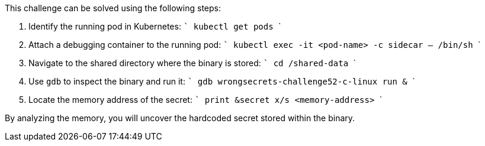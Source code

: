 This challenge can be solved using the following steps:

1. Identify the running pod in Kubernetes:
   ```
   kubectl get pods
   ```
2. Attach a debugging container to the running pod:
   ```
   kubectl exec -it <pod-name> -c sidecar -- /bin/sh
   ```
3. Navigate to the shared directory where the binary is stored:
   ```
   cd /shared-data
   ```
4. Use `gdb` to inspect the binary and run it:
   ```
   gdb wrongsecrets-challenge52-c-linux
   run &
   ```
5. Locate the memory address of the secret:
   ```
   print &secret
   x/s <memory-address>
   ```

By analyzing the memory, you will uncover the hardcoded secret stored within the binary.


